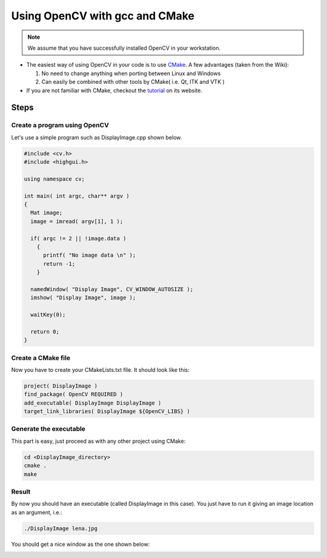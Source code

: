 .. _Linux_GCC_Usage:

Using OpenCV with gcc and CMake
*********************************

.. note::
   We assume that you have successfully installed OpenCV in your workstation.

.. container:: enumeratevisibleitemswithsquare

   * The easiest way of using OpenCV in your code is to use `CMake <http://www.cmake.org/>`_. A few advantages (taken from the Wiki):

     #. No need to change anything when porting between Linux and Windows
     #. Can easily be combined with other tools by CMake( i.e. Qt, ITK and VTK )

   * If you are not familiar with CMake, checkout the `tutorial <http://www.cmake.org/cmake/help/cmake_tutorial.html>`_ on its website.

Steps
======

Create a program using OpenCV
-------------------------------

Let's use a simple program such as DisplayImage.cpp shown below.

.. code-block:: cpp

   #include <cv.h>
   #include <highgui.h>

   using namespace cv;

   int main( int argc, char** argv )
   {
     Mat image;
     image = imread( argv[1], 1 );

     if( argc != 2 || !image.data )
       {
         printf( "No image data \n" );
         return -1;
       }

     namedWindow( "Display Image", CV_WINDOW_AUTOSIZE );
     imshow( "Display Image", image );

     waitKey(0);

     return 0;
   }

Create a CMake file
---------------------
Now you have to create your CMakeLists.txt file. It should look like this:

.. code-block:: cmake

   project( DisplayImage )
   find_package( OpenCV REQUIRED )
   add_executable( DisplayImage DisplayImage )
   target_link_libraries( DisplayImage ${OpenCV_LIBS} )

Generate the executable
-------------------------
This part is easy, just proceed as with any other project using CMake:

.. code-block:: bash

   cd <DisplayImage_directory>
   cmake .
   make

Result
--------
By now you should have an executable (called DisplayImage in this case). You just have to run it giving an image location as an argument, i.e.:

.. code-block:: bash

   ./DisplayImage lena.jpg

You should get a nice window as the one shown below:

.. image:: images/GCC_CMake_Example_Tutorial.jpg
   :alt: Display Image - Lena
   :align: center
